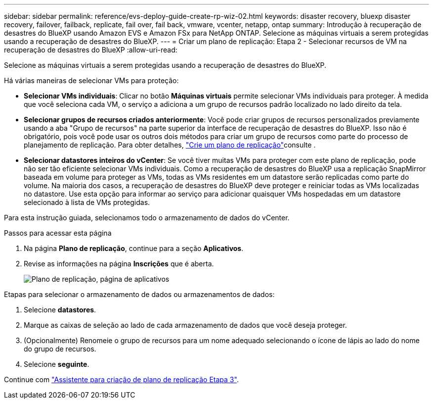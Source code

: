 ---
sidebar: sidebar 
permalink: reference/evs-deploy-guide-create-rp-wiz-02.html 
keywords: disaster recovery, bluexp disaster recovery, failover, failback, replicate, fail over, fail back, vmware, vcenter, netapp, ontap 
summary: Introdução à recuperação de desastres do BlueXP usando Amazon EVS e Amazon FSx para NetApp ONTAP. Selecione as máquinas virtuais a serem protegidas usando a recuperação de desastres do BlueXP. 
---
= Criar um plano de replicação: Etapa 2 - Selecionar recursos de VM na recuperação de desastres do BlueXP
:allow-uri-read: 


[role="lead"]
Selecione as máquinas virtuais a serem protegidas usando a recuperação de desastres do BlueXP.

Há várias maneiras de selecionar VMs para proteção:

* *Selecionar VMs individuais*: Clicar no botão *Máquinas virtuais* permite selecionar VMs individuais para proteger. À medida que você seleciona cada VM, o serviço a adiciona a um grupo de recursos padrão localizado no lado direito da tela.
* *Selecionar grupos de recursos criados anteriormente*: Você pode criar grupos de recursos personalizados previamente usando a aba "Grupo de recursos" na parte superior da interface de recuperação de desastres do BlueXP. Isso não é obrigatório, pois você pode usar os outros dois métodos para criar um grupo de recursos como parte do processo de planejamento de replicação. Para obter detalhes, link:../use/drplan-create.html["Crie um plano de replicação"]consulte .
* *Selecionar datastores inteiros do vCenter*: Se você tiver muitas VMs para proteger com este plano de replicação, pode não ser tão eficiente selecionar VMs individuais. Como a recuperação de desastres do BlueXP usa a replicação SnapMirror baseada em volume para proteger as VMs, todas as VMs residentes em um datastore serão replicadas como parte do volume. Na maioria dos casos, a recuperação de desastres do BlueXP deve proteger e reiniciar todas as VMs localizadas no datastore. Use esta opção para informar ao serviço para adicionar quaisquer VMs hospedadas em um datastore selecionado à lista de VMs protegidas.


Para esta instrução guiada, selecionamos todo o armazenamento de dados do vCenter.

.Passos para acessar esta página
. Na página *Plano de replicação*, continue para a seção *Aplicativos*.
. Revise as informações na página *Inscrições* que é aberta.
+
image:evs-create-rp-wiz-b-1-4.png["Plano de replicação, página de aplicativos"]



.Etapas para selecionar o armazenamento de dados ou armazenamentos de dados:
. Selecione *datastores*.
. Marque as caixas de seleção ao lado de cada armazenamento de dados que você deseja proteger.
. (Opcionalmente) Renomeie o grupo de recursos para um nome adequado selecionando o ícone de lápis ao lado do nome do grupo de recursos.
. Selecione *seguinte*.


Continue com link:evs-deploy-guide-create-rp-wiz-03.html["Assistente para criação de plano de replicação Etapa 3"].
